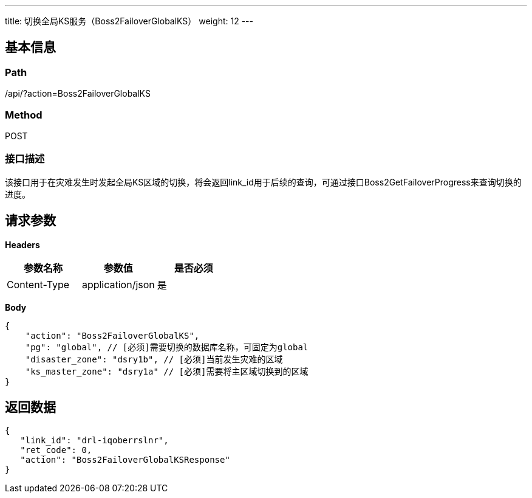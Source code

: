 ---
title: 切换全局KS服务（Boss2FailoverGlobalKS）
weight: 12
---

== 基本信息

=== Path
/api/?action=Boss2FailoverGlobalKS

=== Method
POST

=== 接口描述
该接口用于在灾难发生时发起全局KS区域的切换，将会返回link_id用于后续的查询，可通过接口Boss2GetFailoverProgress来查询切换的进度。


== 请求参数

*Headers*

[cols="3*", options="header"]

|===
| 参数名称 | 参数值 | 是否必须

| Content-Type
| application/json
| 是
|===

*Body*

[,javascript]
----
{
    "action": "Boss2FailoverGlobalKS",
    "pg": "global", // [必须]需要切换的数据库名称，可固定为global
    "disaster_zone": "dsry1b", // [必须]当前发生灾难的区域
    "ks_master_zone": "dsry1a" // [必须]需要将主区域切换到的区域
}
----

== 返回数据

[,javascript]
----
{
   "link_id": "drl-iqoberrslnr",
   "ret_code": 0,
   "action": "Boss2FailoverGlobalKSResponse"
}
----
